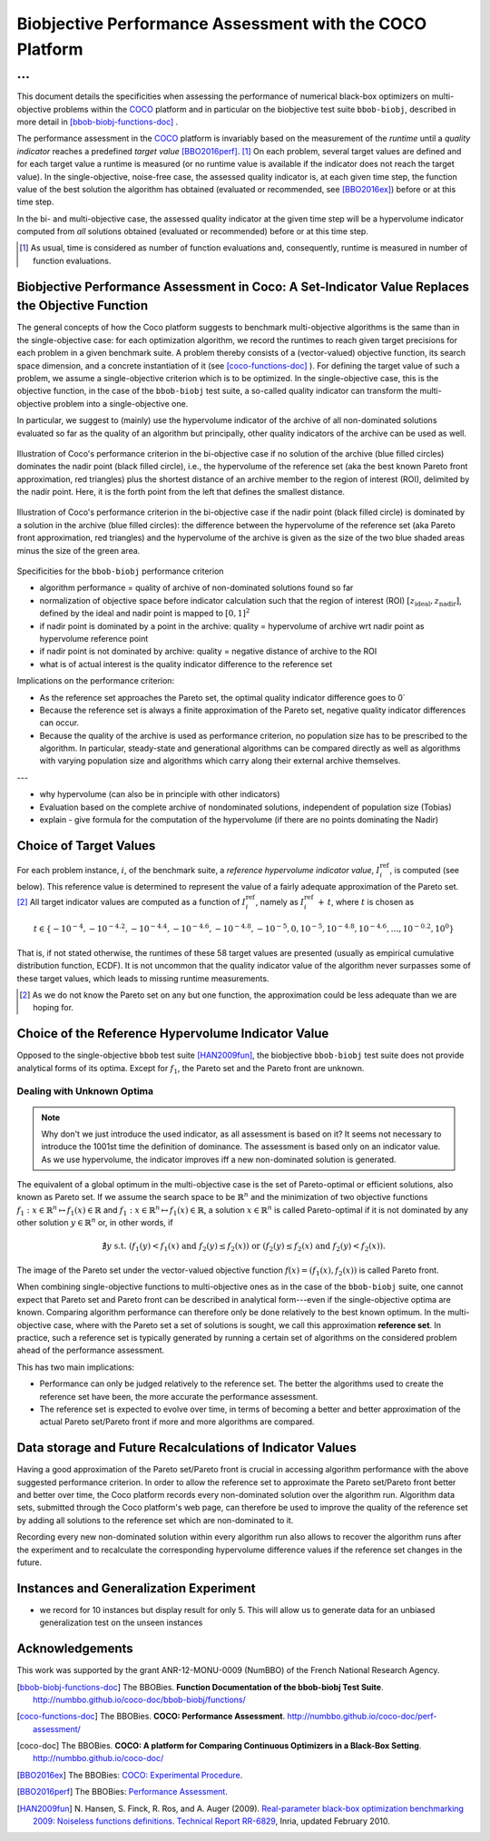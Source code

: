 #########################################################
Biobjective Performance Assessment with the COCO Platform
#########################################################

...
^^^

.. Here we put the abstract when using LaTeX, the \abstractinrst 
   command must be defined in the 'preamble' of latex_elements in source/conf.py,
   the text should be defined in `abstract` of conf.py. To flip abstract and table
   of contents, or update the table of contents, toggle the \generatetoc
   command in the 'preamble' accordingly. 

.. raw:: latex

    % \abstractinrst
    % \tableofcontents
    \newpage 

.. Contents:

.. .. toctree::
   :maxdepth: 2

.. |coco_problem_t| replace:: 
  ``coco_problem_t``
.. _coco_problem_t: http://numbbo.github.io/coco-doc/C/coco_8h.html#a408ba01b98c78bf5be3df36562d99478

.. _COCO: https://github.com/numbbo/coco
.. |Iref| replace:: :math:`I_\mathrm{ref}`

This document details the specificities when assessing the performance of
numerical black-box optimizers on multi-objective problems within the COCO_
platform and in particular on the biobjective test suite ``bbob-biobj``,
described in more detail in [bbob-biobj-functions-doc]_ .

The performance assessment in the COCO_ platform is invariably based on the
measurement of the *runtime* until a *quality indicator* reaches a predefined
*target value* [BBO2016perf]_. [#]_ 
On each problem, several target values are defined and for each target value
a runtime is measured (or no runtime value is available if the indicator does
not reach the target value). 
In the single-objective, noise-free case, the assessed quality indicator is, at 
each given time step, the function value of the best solution the algorithm has
obtained (evaluated or recommended, see [BBO2016ex]_) before or at this time
step. 

In the bi- and multi-objective case, the assessed quality indicator at the
given time step will be a hypervolume indicator computed from *all* solutions
obtained (evaluated or recommended) before or at this time step. 


.. todo:: REMARK: the performance assessment in itself is to the most part **not 
              relative** to the optimum or, more concisely, to an optimal indicator
              value. Conceptually, we should consider the target values as
              (i) absolute values and (ii) as variable input parameters for the 
              assessment. The choice of targets relative to the best possible
              indicator value is a useful heuristic, but no necessity. Only the *uniform* 
              choice of targets within the instances of a single problem poses a 
              significant challenge. This challenge is not necessarily 
              solved by knowing the best possible indicator value.

.. todo::   * perf assessement is relative - we face a problem: we do not have the optimum.
			* How do we deal with this problem? [ this should probably be a section]
				* estimate the optimum
				* but approximation, meant to change / be improved - therefore need to ensure compatibility
				* compatibility + easy re-estimation of the performance when the reference set is improved	
			* we do not have the optimum (except for f1)
 			* we estimate it (how: running some algorithms) and it is meant to be changed with time (improved with time)
 			* things are based on the archive of nondominated solutions
 			* we measure the hypervolume difference between the dynamic archive and this reference set.
			* negative hyp-vol diff values are expected (means the algorithm improves over the current reference set)
			* archive is improved over time, whenever we have a new point entering the archive we recompute and log the hyp-vol difference.

			
			
.. [#] As usual, time is considered as number of function evaluations and, 
  consequently, runtime is measured in number of function evaluations.


Biobjective Performance Assessment in Coco: A Set-Indicator Value Replaces the Objective Function
=================================================================================================
The general concepts of how the Coco platform suggests to benchmark
multi-objective algorithms is the same than in the single-objective case: for
each optimization algorithm, we record the runtimes to reach given target
precisions for each problem in a given benchmark suite. A problem thereby
consists of a (vector-valued) objective function, its search space dimension,
and a concrete instantiation of it (see [coco-functions-doc]_ ). For defining
the target value of such a problem, we assume a single-objective criterion
which is to be optimized. In the single-objective case, this is the objective
function, in the case of the ``bbob-biobj`` test suite, a so-called quality
indicator can transform the multi-objective problem into a single-objective
one.

In particular, we suggest to (mainly) use the hypervolume indicator of the archive of all non-dominated
solutions evaluated so far as the quality of an algorithm but principally, other quality indicators
of the archive can be used as well.





.. figure:: pics/IHDoutside.*
   :align: center
   :width: 60%

   Illustration of Coco's performance criterion in the bi-objective case if no solution of the
   archive (blue filled circles) dominates the nadir point (black filled circle), i.e., the
   hypervolume of the reference set (aka the best known Pareto front approximation, red triangles)
   plus the shortest distance of an archive member to the region of interest (ROI), delimited by
   the nadir point. Here, it is the forth point from the left that defines the smallest distance.
   
.. figure:: pics/IHDinside.*
   :align: center
   :width: 60%

   Illustration of Coco's performance criterion in the bi-objective case if the nadir point
   (black filled circle) is dominated by a solution in the archive (blue filled circles):
   the difference between the hypervolume of the reference
   set (aka Pareto front approximation, red triangles) and the hypervolume of the archive is given
   as the size of the two blue shaded areas minus the size of the green area.




Specificities for the ``bbob-biobj`` performance criterion

* algorithm performance = quality of archive of non-dominated solutions found so far

* normalization of objective space before indicator calculation such that the
  region of interest (ROI) :math:`[z_{\text{ideal}}, z_{\text{nadir}}]`, defined by
  the ideal and nadir point is mapped to :math:`[0, 1]^2`

* if nadir point is dominated by a point in the archive: quality = hypervolume of archive wrt nadir point
  as hypervolume reference point

* if nadir point is not dominated by archive: quality = negative distance of archive to the ROI

* what is of actual interest is the quality indicator difference to the reference set

Implications on the performance criterion:

* As the reference set approaches the Pareto set, the optimal quality indicator difference goes to 0`

* Because the reference set is always a finite approximation of the Pareto set, negative quality
  indicator differences can occur.

* Because the quality of the archive is used as performance criterion, no population size has to be
  prescribed to the algorithm. In particular, steady-state and generational algorithms can be 
  compared directly as well as algorithms with varying population size and algorithms which carry
  along their external archive themselves.
  
---

* why hypervolume (can also be in principle with other indicators)

* Evaluation based on the complete archive of nondominated solutions, independent of population size (Tobias)

* explain - give formula for the computation of the hypervolume (if there are no points dominating the Nadir)



Choice of Target Values
=======================

For each problem instance, |i|, of the benchmark suite, a *reference
hypervolume indicator value*, |Irefi|, is computed (see below). 
This reference value is determined to represent the value of a fairly adequate
approximation of the Pareto set. [#]_ All target indicator values are computed as 
a function of |Irefi|, namely as |Irefi| :math:`+\,t`, where |t| is chosen as

.. math::

  t \in \{ -10^{-4}, -10^{-4.2}, -10^{-4.4}, -10^{-4.6}, -10^{-4.8}, -10^{-5}, 0, 10^{-5}, 10^{-4.8}, 10^{-4.6}, \dots, 10^{-0.2}, 10^0 \}

That is, if not stated otherwise, the runtimes of these 58 target values are
presented (usually as empirical cumulative distribution function, ECDF). 
It is not uncommon that the quality indicator value of the algorithm never surpasses some of
these target values, which leads to missing runtime measurements. 

.. |Irefi| replace:: :math:`I_i^\mathrm{ref}`
.. |i| replace:: :math:`i`
.. |t| replace:: :math:`t`


.. Choice of Reference Set and Target Difficulties
   ===============================================
  Choice of the targets based on best estimation of Pareto front (using all the 
  data we have) - chosen instance wise

  relative targets (in terms of the hypervolume difference to the hypervolume of the reference set)
  are chosen the same for all functions, dimensions, and instances: recorded are 100 targets 
  per order of magnitude,
  equi-distantly chosen on the log-scale.


.. Displayed are finally only 10 targets per order of magnitude, in total 51 of them between :math:`10^0` and :math:`10^{-5}`

.. Note that due to the approximative nature of the reference set and its hypervolume, negative hypervolume values are possible. The Coco platform stores all

.. Remind that performance assessment is "relative" because best
   estimation of the front is meant to change. Hence ECDF plots are meant
   to be reploted.

.. [#] As we do not know the Pareto set on any but one function, the approximation 
  could be less adequate than we are hoping for. 


Choice of the Reference Hypervolume Indicator Value
===================================================

Opposed to the single-objective ``bbob`` test suite [HAN2009fun]_, the
biobjective ``bbob-biobj`` test suite does not provide analytical forms of
its optima. 
Except for :math:`f_1`, the Pareto set and the Pareto front are unknown. 

.. The performance assessment therefore has to be relative to the best 
  known approximations and this document details how this is implemented.


Dealing with Unknown Optima
---------------------------

.. note:: Why don't we just introduce the used indicator, as all assessment is
  based on it? It seems not necessary to introduce the 1001st time the 
  definition of dominance. The assessment is based only on an indicator value. 
  As we use hypervolume, the indicator improves iff a new non-dominated 
  solution is generated. 

The equivalent of a global optimum in the multi-objective case is the set of Pareto-optimal
or efficient solutions, also known as Pareto set. If we assume the search space to be
:math:`\mathbb{R}^n` and the minimization of two objective
functions :math:`f_1: x\in \mathbb{R}^n \mapsto f_1(x)\in\mathbb{R}` and :math:`f_1: x\in \mathbb{R}^n \mapsto f_1(x)\in\mathbb{R}`,
a solution :math:`x\in\mathbb{R}^n` is called Pareto-optimal if it is not dominated
by any other solution :math:`y\in\mathbb{R}^n` or, in other words, if

.. math::
  
  \not\exists y \text{ s.t. } (f_1(y)< f_1(x) \text{ and } f_2(y)\leq f_2(x)) \text{ or } (f_2(y)\leq f_2(x) \text{ and } f_2(y)< f_2(x)).

The image of the Pareto set under the vector-valued objective function
:math:`f(x)= (f_1(x), f_2(x))` is called Pareto front.

When combining single-objective functions to multi-objective ones as in the case of the ``bbob-biobj``
suite, one cannot expect that Pareto set and Pareto front can be described in analytical form---even
if the single-objective optima are known. Comparing algorithm performance can therefore only be
done relatively to the best known optimum. In the multi-objective
case, where with the Pareto set a set of solutions is sought, we call this approximation
**reference set**. In practice, such a reference set is typically generated by running a certain set
of algorithms on the considered problem ahead of the performance assessment.

This has two main implications:

.. todo:: "*Performance can only be judged relatively to the reference set*" seem
  just false. We can defined a target hypervolume and measure runtime entirely
  independent of the reference set. 

* Performance can only be judged relatively to the reference set. The better the algorithms
  used to create the reference set have been, the more accurate the performance assessment.

* The reference set is expected to evolve over time, in terms of becoming a better and better
  approximation of the actual Pareto set/Pareto front if more and more algorithms are
  compared.

.. The performance assessment via the Coco platform addresses both issues, see
   `Choice of Reference Set and Target Difficulties`_ and
   `Data storage and Future Recalculations of Indicator Values`_ below for details.
   Before we discuss these issues, however, let us have a look on the actual performance
   criterion used for the ``bbob-biobj`` test suite, assuming that a reference set is given.


Data storage and Future Recalculations of Indicator Values
==========================================================
Having a good approximation of the Pareto set/Pareto front is crucial in accessing
algorithm performance with the above suggested performance criterion. In order to allow
the reference set to approximate the Pareto set/Pareto front better and better over time,
the Coco platform records every non-dominated solution over the algorithm run.
Algorithm data sets, submitted through the Coco platform's web page, can therefore
be used to improve the quality of the reference set by adding all solutions to the
reference set which are non-dominated to it. 

Recording every new non-dominated solution within every algorithm run also allows to
recover the algorithm runs after the experiment and to recalculate the corresponding
hypervolume difference values if the reference set changes in the future.




Instances and Generalization Experiment
=======================================
* we record for 10 instances but display result for only 5. This will allow us to generate data for an unbiased
  generalization test on the unseen instances

  
  

Acknowledgements
================
This work was supported by the grant ANR-12-MONU-0009 (NumBBO) 
of the French National Research Agency.
  
   

.. ############################# References ##################################
.. raw:: html
    
    <H2>References</H2>

   
.. [bbob-biobj-functions-doc] The BBOBies. **Function Documentation of the bbob-biobj Test Suite**. http://numbbo.github.io/coco-doc/bbob-biobj/functions/

.. [coco-functions-doc] The BBOBies. **COCO: Performance Assessment**. http://numbbo.github.io/coco-doc/perf-assessment/

.. [coco-doc] The BBOBies. **COCO: A platform for Comparing Continuous Optimizers in a Black-Box Setting**. http://numbbo.github.io/coco-doc/

.. [BBO2016ex] The BBOBies: `COCO: Experimental Procedure`__. 
__ http://numbbo.github.io/coco-doc/experimental-setup/

.. [BBO2016perf] The BBOBies: `Performance Assessment`__. 
__ https://www.github.com

.. [HAN2009fun] N. Hansen, S. Finck, R. Ros, and A. Auger (2009). 
  `Real-parameter black-box optimization benchmarking 2009: Noiseless functions definitions`__. `Technical Report RR-6829`__, Inria, updated February 2010.
.. __: http://coco.gforge.inria.fr/
.. __: https://hal.inria.fr/inria-00362633
